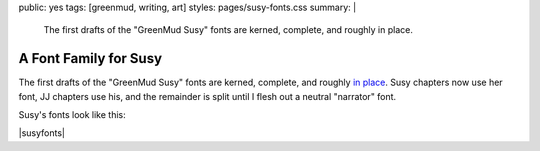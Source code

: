public: yes
tags: [greenmud, writing, art]
styles: pages/susy-fonts.css
summary: |
  The first drafts
  of the "GreenMud Susy" fonts
  are kerned, complete,
  and roughly in place.


**********************
A Font Family for Susy
**********************

The first drafts
of the "GreenMud Susy" fonts
are kerned, complete,
and roughly `in place`_.
Susy chapters now use her font,
JJ chapters use his,
and the remainder is split
until I flesh out a neutral "narrator" font.

.. _in place: http://greengreenmud.com/

Susy's fonts look like this:

|susyfonts|

.. |susyfonts| raw:: html

  <figure>
    <img src="/static/pictures/susy-font.jpg" alt=" " />
    <figcaption>
      Susy Regular in action, Chapter 18.
    </figcaption>
  </figure>

  <figure>
    <img src="/static/pictures/susy-font-vector.jpg" alt=" " />
    <figcaption>
      Susy Bold Q, under construction.
    </figcaption>
  </figure>

  <figure>
    <img src="/static/pictures/susy-font-bio.jpg" alt=" " />
    <figcaption>
      Susy Bold, SmallCaps, and Regular on the "about" page.
    </figcaption>
  </figure>


